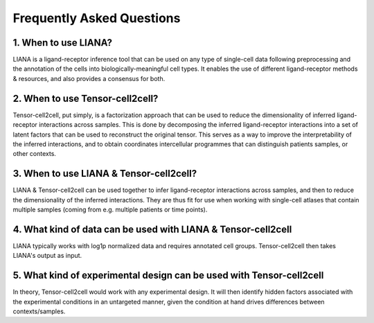 Frequently Asked Questions
--------------------------

1. When to use LIANA?
==================================

LIANA is a ligand-receptor inference tool that can be used on any type of single-cell data following preprocessing and the annotation of the cells into biologically-meaningful cell types.
It enables the use of different ligand-receptor methods & resources, and also provides a consensus for both.

2. When to use Tensor-cell2cell?
==================================
Tensor-cell2cell, put simply, is a factorization approach that can be used to reduce the dimensionality of inferred ligand-receptor interactions across samples.
This is done by decomposing the inferred ligand-receptor interactions into a set of latent factors that can be used to reconstruct the original tensor.
This serves as a way to improve the interpretability of the inferred interactions, and to obtain coordinates intercellular programmes that can distinguish patients samples, or other contexts.

3. When to use LIANA & Tensor-cell2cell?
==================================

LIANA & Tensor-cell2cell can be used together to infer ligand-receptor interactions across samples, and then to reduce the dimensionality of the inferred interactions.
They are thus fit for use when working with single-cell atlases that contain multiple samples (coming from e.g. multiple patients or time points).


4. What kind of data can be used with LIANA & Tensor-cell2cell
========================================================

LIANA typically works with log1p normalized data and requires annotated cell groups. Tensor-cell2cell then takes LIANA's output as input.


5. What kind of experimental design can be used with Tensor-cell2cell
========================================================================

In theory, Tensor-cell2cell would work with any experimental design. 
It will then identify hidden factors associated with the experimental conditions in an untargeted manner, given the condition at hand drives differences between contexts/samples.